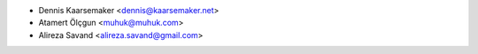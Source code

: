 * Dennis Kaarsemaker <dennis@kaarsemaker.net>
* Atamert Ölçgun <muhuk@muhuk.com>
* Alireza Savand <alireza.savand@gmail.com>
